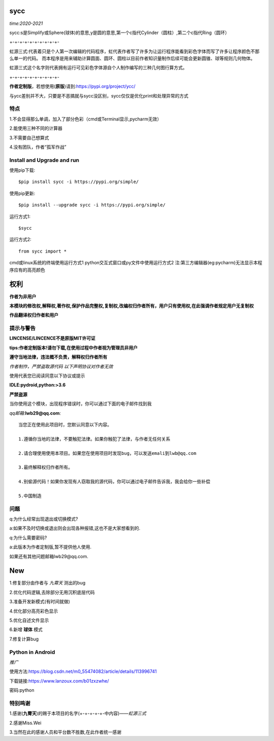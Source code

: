 .. image:: https://static.pepy.tech/personalized-badge/sycc?period=month&units=international_system&left_color=lightgrey&right_color=brightgreen&left_text=Downloads
 :target: https://pypi.org/project/sycc


sycc
====

*time:2020-2021*

sycc:s是Simplify或Sphere(球体)的意思,y是圆的意思,第一个c指代Cylinder（圆柱）,第二个c指代Ring（圆环）

+-+-+-+-+-+-+-+-+-+-

虹源三式:代表着只是个人第一次编辑的代码程序，虹代表作者写了许多为让运行程序能看到彩色字体而写了许多让程序颜色不那么单一的代码。
而本程序是用来辅助计算圆面、圆环、圆柱以目前作者知识量制作后续可能会更新圆锥、球等规则几何物体。

虹源三式这个名字则代表拥有运行可见彩色字体源自个人制作编写的三种几何图行算方式。

+-+-+-+-+-+-+-+-+-+-

**作者定制版**，若想使用(**原版**)请到:https://pypi.org/project/ycc/

与ycc差别并不大，只要是不恶搞就与sycc没区别，sycc仅仅是优化print和处理异常的方式


特点
-------
1.不会显得那么单调，加入了部分色彩（cmd或Terminal显示,pycharm无效）

2.能使用三种不同的计算器

3.不需要自己想算式

4.没有团队，作者“孤军作战”


Install and Upgrade and run
-------------------------------------------
使用pip下载:

::
    
    $pip install sycc -i https://pypi.org/simple/


使用pip更新:

::
    
    $pip install --upgrade sycc -i https://pypi.org/simple/


运行方式1:

::
            
    $sycc

运行方式2:

::  
    
    from sycc import *


cmd或linux系统的终端使用运行方式1
python交互式窗口或py文件中使用运行方式2
注:第三方编辑器(eg:pycharm)无法显示本程序应有的高亮颜色


权利
======
**作者为非用户**

**本模块的修改权,解释权,著作权,保护作品完整权,复制权,改编权归作者所有，用户只有使用权,在此强调作者规定用户无复制权**

**作品翻译权归作者和用户**


提示与警告
--------------------------------
**LINCENSE/LINCENCE不是原版MIT许可证**

**tips:作者定制版本!请勿下载,在使用过程中作者视为管理员非用户**

**遵守当地法律，违法概不负责，解释权归作者所有** 

*作者制作，严禁盗取源代码*
*以下声明协议对作者无效*

使用代表您已阅读同意以下协议或提示

**IDLE:pydroid,python:>3.6**

**严禁盗源**

当你使用这个模块，出现程序错误时，你可以通过下面的电子邮件找到我

*qq邮箱*:**lwb29@qq.com**:

::
    
    当您正在使用此项目时，您默认同意以下内容。

    1.遵循你当地的法律，不要触犯法律。如果你触犯了法律，与作者无任何关系

    2.请合理使用使用本项目。如果您在使用项目时发现bug，可以发送emali到lwb@qq.com
    
    3.最终解释权归作者所有。

    4.别偷源代码！如果你发现有人窃取我的源代码，你可以通过电子邮件告诉我，我会给你一些补偿
    
    5.中国制造


问题
-------
q:为什么经常出现退出或切换模式?

a:如果不及时切换或退出则会出现各种报错,这也不是大家想看到的.

q:为什么需要密码?

a:此版本为作者定制版,暂不提供他人使用.

如果还有其他问题邮箱lwb29@qq.com.


New
=====
1.修复部分由作者与 *九霄天* 测出的bug

2.优化代码逻辑,去除部分无用沉积底层代码

3.准备开发新模式(有时间就做)

4.优化部分高亮彩色显示

5.优化自述文件显示

6.新增 **球体** 模式

7.修复计算bug


Python in Android
-----------------------------
*推广*

使用方法:https://blog.csdn.net/m0_55474082/article/details/113996741

下载链接:https://www.lanzoux.com/b01zxzwhe/

密码:python


特别鸣谢
-----------
1.感谢(**九霄天**)的赐于本项目的名字(+-+-+-+-+-中内容)——*虹源三式*

2.感谢Miss.Wei

3.当然在此的感谢人员和平台数不胜数,在此作者统一感谢